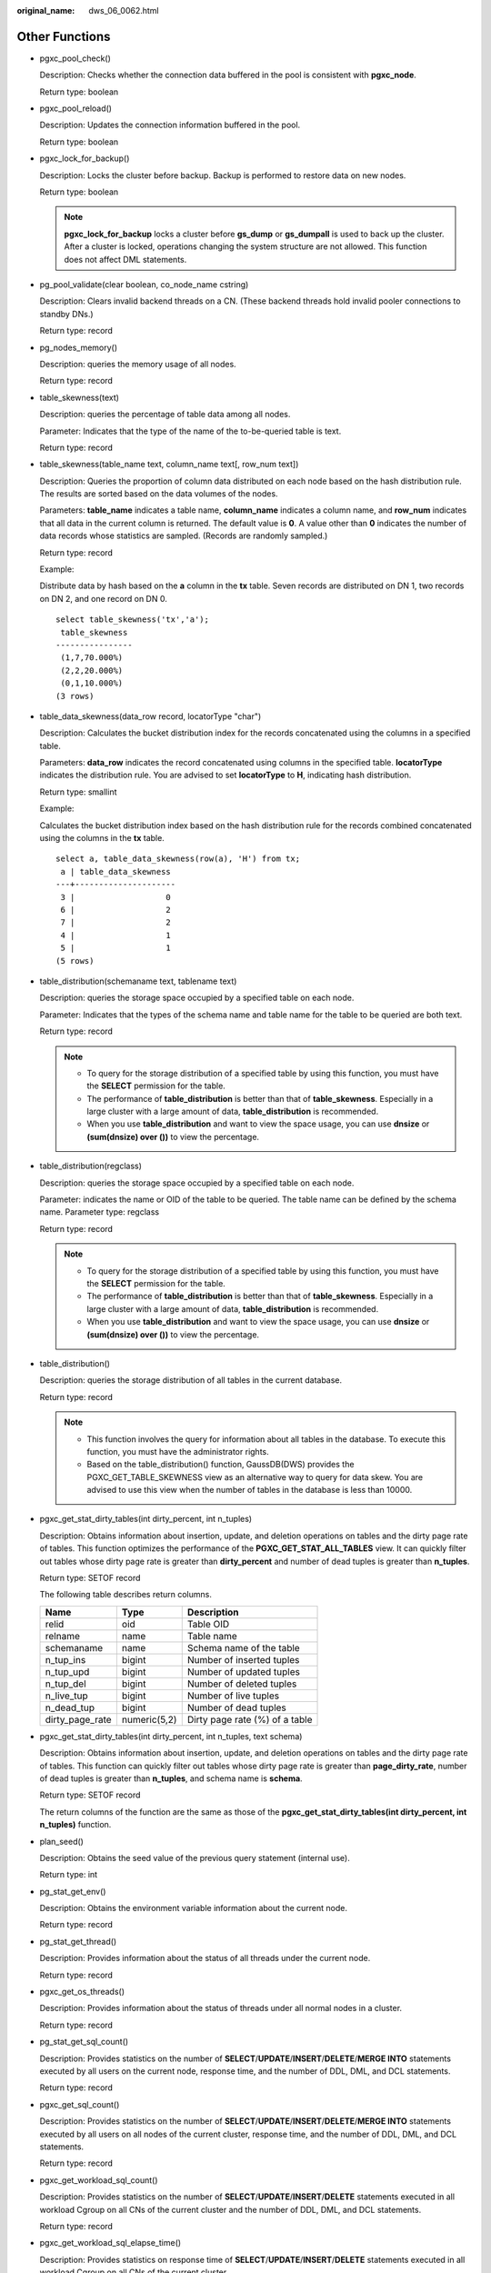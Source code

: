 :original_name: dws_06_0062.html

.. _dws_06_0062:

Other Functions
===============

-  pgxc_pool_check()

   Description: Checks whether the connection data buffered in the pool is consistent with **pgxc_node**.

   Return type: boolean

-  pgxc_pool_reload()

   Description: Updates the connection information buffered in the pool.

   Return type: boolean

-  pgxc_lock_for_backup()

   Description: Locks the cluster before backup. Backup is performed to restore data on new nodes.

   Return type: boolean

   .. note::

      **pgxc_lock_for_backup** locks a cluster before **gs_dump** or **gs_dumpall** is used to back up the cluster. After a cluster is locked, operations changing the system structure are not allowed. This function does not affect DML statements.

-  pg_pool_validate(clear boolean, co_node_name cstring)

   Description: Clears invalid backend threads on a CN. (These backend threads hold invalid pooler connections to standby DNs.)

   Return type: record

-  pg_nodes_memory()

   Description: queries the memory usage of all nodes.

   Return type: record

-  table_skewness(text)

   Description: queries the percentage of table data among all nodes.

   Parameter: Indicates that the type of the name of the to-be-queried table is text.

   Return type: record

-  table_skewness(table_name text, column_name text[, row_num text])

   Description: Queries the proportion of column data distributed on each node based on the hash distribution rule. The results are sorted based on the data volumes of the nodes.

   Parameters: **table_name** indicates a table name, **column_name** indicates a column name, and **row_num** indicates that all data in the current column is returned. The default value is **0**. A value other than **0** indicates the number of data records whose statistics are sampled. (Records are randomly sampled.)

   Return type: record

   Example:

   Distribute data by hash based on the **a** column in the **tx** table. Seven records are distributed on DN 1, two records on DN 2, and one record on DN 0.

   ::

      select table_skewness('tx','a');
       table_skewness
      ----------------
       (1,7,70.000%)
       (2,2,20.000%)
       (0,1,10.000%)
      (3 rows)

-  table_data_skewness(data_row record, locatorType "char")

   Description: Calculates the bucket distribution index for the records concatenated using the columns in a specified table.

   Parameters: **data_row** indicates the record concatenated using columns in the specified table. **locatorType** indicates the distribution rule. You are advised to set **locatorType** to **H**, indicating hash distribution.

   Return type: smallint

   Example:

   Calculates the bucket distribution index based on the hash distribution rule for the records combined concatenated using the columns in the **tx** table.

   ::

      select a, table_data_skewness(row(a), 'H') from tx;
       a | table_data_skewness
      ---+---------------------
       3 |                   0
       6 |                   2
       7 |                   2
       4 |                   1
       5 |                   1
      (5 rows)

-  table_distribution(schemaname text, tablename text)

   Description: queries the storage space occupied by a specified table on each node.

   Parameter: Indicates that the types of the schema name and table name for the table to be queried are both text.

   Return type: record

   .. note::

      -  To query for the storage distribution of a specified table by using this function, you must have the **SELECT** permission for the table.
      -  The performance of **table_distribution** is better than that of **table_skewness**. Especially in a large cluster with a large amount of data, **table_distribution** is recommended.
      -  When you use **table_distribution** and want to view the space usage, you can use **dnsize** or **(sum(dnsize) over ())** to view the percentage.

-  table_distribution(regclass)

   Description: queries the storage space occupied by a specified table on each node.

   Parameter: indicates the name or OID of the table to be queried. The table name can be defined by the schema name. Parameter type: regclass

   Return type: record

   .. note::

      -  To query for the storage distribution of a specified table by using this function, you must have the **SELECT** permission for the table.
      -  The performance of **table_distribution** is better than that of **table_skewness**. Especially in a large cluster with a large amount of data, **table_distribution** is recommended.
      -  When you use **table_distribution** and want to view the space usage, you can use **dnsize** or **(sum(dnsize) over ())** to view the percentage.

-  table_distribution()

   Description: queries the storage distribution of all tables in the current database.

   Return type: record

   .. note::

      -  This function involves the query for information about all tables in the database. To execute this function, you must have the administrator rights.
      -  Based on the table_distribution() function, GaussDB(DWS) provides the PGXC_GET_TABLE_SKEWNESS view as an alternative way to query for data skew. You are advised to use this view when the number of tables in the database is less than 10000.

-  pgxc_get_stat_dirty_tables(int dirty_percent, int n_tuples)

   Description: Obtains information about insertion, update, and deletion operations on tables and the dirty page rate of tables. This function optimizes the performance of the **PGXC_GET_STAT_ALL_TABLES** view. It can quickly filter out tables whose dirty page rate is greater than **dirty_percent** and number of dead tuples is greater than **n_tuples**.

   Return type: SETOF record

   The following table describes return columns.

   =============== ============ ==============================
   Name            Type         Description
   =============== ============ ==============================
   relid           oid          Table OID
   relname         name         Table name
   schemaname      name         Schema name of the table
   n_tup_ins       bigint       Number of inserted tuples
   n_tup_upd       bigint       Number of updated tuples
   n_tup_del       bigint       Number of deleted tuples
   n_live_tup      bigint       Number of live tuples
   n_dead_tup      bigint       Number of dead tuples
   dirty_page_rate numeric(5,2) Dirty page rate (%) of a table
   =============== ============ ==============================

-  pgxc_get_stat_dirty_tables(int dirty_percent, int n_tuples, text schema)

   Description: Obtains information about insertion, update, and deletion operations on tables and the dirty page rate of tables. This function can quickly filter out tables whose dirty page rate is greater than **page_dirty_rate**, number of dead tuples is greater than **n_tuples**, and schema name is **schema**.

   Return type: SETOF record

   The return columns of the function are the same as those of the **pgxc_get_stat_dirty_tables(int dirty_percent, int n_tuples)** function.

-  plan_seed()

   Description: Obtains the seed value of the previous query statement (internal use).

   Return type: int

-  pg_stat_get_env()

   Description: Obtains the environment variable information about the current node.

   Return type: record

-  pg_stat_get_thread()

   Description: Provides information about the status of all threads under the current node.

   Return type: record

-  pgxc_get_os_threads()

   Description: Provides information about the status of threads under all normal nodes in a cluster.

   Return type: record

-  pg_stat_get_sql_count()

   Description: Provides statistics on the number of **SELECT**/**UPDATE**/**INSERT**/**DELETE**/**MERGE INTO** statements executed by all users on the current node, response time, and the number of DDL, DML, and DCL statements.

   Return type: record

-  pgxc_get_sql_count()

   Description: Provides statistics on the number of **SELECT**/**UPDATE**/**INSERT**/**DELETE**/**MERGE INTO** statements executed by all users on all nodes of the current cluster, response time, and the number of DDL, DML, and DCL statements.

   Return type: record

-  pgxc_get_workload_sql_count()

   Description: Provides statistics on the number of **SELECT**/**UPDATE**/**INSERT**/**DELETE** statements executed in all workload Cgroup on all CNs of the current cluster and the number of DDL, DML, and DCL statements.

   Return type: record

-  pgxc_get_workload_sql_elapse_time()

   Description: Provides statistics on response time of **SELECT**/**UPDATE**/**INSERT**/**DELETE** statements executed in all workload Cgroup on all CNs of the current cluster.

   Return type: record

-  get_instr_unique_sql()

   Description: Provides information about Unique SQL statistics collected on the current node. If the node is a CN, the system returns the complete information about the Unique SQL statistics collected on the CN. That is, the system collects and summarizes the information about the Unique SQL statistics on other CNs and DNs. If the node is a DN, the Unique SQL statistics on the DN is returned. For details, see GS_INSTR_UNIQUE_SQL.

   Return type: record

-  reset_instr_unique_sql(cstring, cstring, INT8)

   Description: Clears collected Unique SQL statistics. The input parameters are described as follows:

   -  **GLOBAL**/**LOCAL**: Data is cleared from all nodes or the current node.
   -  **ALL**/**BY_USERID**/**BY_CNID**/**BY_GUC**: **ALL** indicates that all data is cleared. **BY_USERID/BY_CNID** indicates that data is cleared by **USERID** or **CNID**. **BY_GUC** indicates that the clearance operation is caused by the decrease of the value of the GUC parameter **instr_unique_sql_count**.
   -  The third parameter corresponds to the second parameter. The parameter is invalid for **ALL**/**BY_GUC**.

   Return type: bool

-  pgxc_get_instr_unique_sql()

   Description: Provides complete information about Unique SQL statistics collected on all CNs in a cluster. This function can be executed only on CNs.

   Return type: record

-  get_instr_unique_sql_remote_cns()

   Description: Provides complete information about Unique SQL statements collected on all CNs in the cluster, except the CN on which the function is being executed. This function can be executed only on CNs.

   Return type: record

-  pgxc_get_node_env()

   Description: Provides the environment variable information about all nodes in a cluster.

   Return type: record

-  gs_switch_relfilenode()

   Description: Exchanges meta information of two tables or partitions. (This is only used for the redistribution tool. An error message is displayed when the function is directly used by users).

   Return type: int

-  copy_error_log_create()

   Description: Creates the error table (**public.pgxc_copy_error_log**) required for creating the **COPY FROM** error tolerance mechanism.

   Return type: boolean

   .. note::

      -  This function attempts to create the **public.pgxc_copy_error_log** table. For details about the table, see :ref:`Table 1 <en-us_topic_0000001098990696__table138318280213>`.
      -  Create the B-tree index on the **relname** column and execute **REVOKE ALL on public.pgxc_copy_error_log FROM public** to manage permissions for the error table (the permissions are the same as those of the **COPY** statement).
      -  **public.pgxc_copy_error_log** is a row-store table. Therefore, this function can be executed and **COPY FROM** error tolerance is available only when row-store tables can be created in the cluster. After the GUC parameter **enable_hadoop_env** is enabled, row-based tables cannot be created in the cluster. The default value is **off**.
      -  Same as the error table and the **COPY** statement, the function requires **sysadmin** or higher permissions.
      -  If the **public.pgxc_copy_error_log** table or the **copy_error_log_relname_idx** index already exists before the function creates it, the function will report an error and roll back.

   .. _en-us_topic_0000001098990696__table138318280213:

   .. table:: **Table 1** Error table public.pgxc_copy_error_log

      +-----------+--------------------------+-----------------------------------------------------------------------------------------------------------------------------------------------------+
      | Column    | Type                     | Description                                                                                                                                         |
      +===========+==========================+=====================================================================================================================================================+
      | relname   | varchar                  | Table name in the form of *Schema name*\ **.**\ *Table name*                                                                                        |
      +-----------+--------------------------+-----------------------------------------------------------------------------------------------------------------------------------------------------+
      | begintime | timestamp with time zone | Time when a data format error was reported                                                                                                          |
      +-----------+--------------------------+-----------------------------------------------------------------------------------------------------------------------------------------------------+
      | filename  | character varying        | Name of the source data file where a data format error occurs                                                                                       |
      +-----------+--------------------------+-----------------------------------------------------------------------------------------------------------------------------------------------------+
      | rownum    | bigint                   | Number of the row where a data format error occurs in a source data file                                                                            |
      +-----------+--------------------------+-----------------------------------------------------------------------------------------------------------------------------------------------------+
      | rawrecord | text                     | Raw record of a data format error in the source data file To prevent a field from being too long, the length of the field cannot exceed 1024 bytes. |
      +-----------+--------------------------+-----------------------------------------------------------------------------------------------------------------------------------------------------+
      | detail    | text                     | Error details                                                                                                                                       |
      +-----------+--------------------------+-----------------------------------------------------------------------------------------------------------------------------------------------------+

-  pv_compute_pool_workload()

   Description: Provides the current load information about computing Node Groups on cloud.

   Return type: record

-  pg_stat_get_status(tid, num_node_display)

   Description: Queries for the blocking and waiting status of the backend threads and auxiliary threads in the current instance. For details about the returned results, see the PG_THREAD_WAIT_STATUS view. The input parameters are described as follows:

   -  **tid**: thread ID, which is of the bigint type. If this parameter is null, the waiting statuses of all backend threads and auxiliary threads are returned. Otherwise, only the waiting statuses of threads with the specified IDs are returned.
   -  **num_node_display**: integer type. Specifies the maximum number of waiting nodes displayed in the **wait_status** column for records whose waiting status is **wait node**.

      -  If this parameter is left empty or set to a value less than or equal to **0**, only one waiting node is displayed.
      -  If the value is greater than **20**, a maximum number of nodes can be displayed is **20**.
      -  If the value is greater than **0** and less than or equal to **20**, the smaller value between **num_node_display** and the actual number of waiting nodes is displayed. Use the **SELECT \* from pg_stat_get_status(NULL, 10)** query for example. If the number of waiting nodes is greater than **10**, the names of only 10 nodes are displayed randomly. If the number of waiting nodes is less than or equal to **10**, the names of all waiting nodes are displayed. If the number of waiting nodes is greater than the number of displayed nodes, the displayed node names are randomly selected.

   Return type: record

-  pgxc_get_thread_wait_status(num_node_display)

   Description: Queries for the call hierarchy between threads generated by all SQL statements on each node in a cluster, as well as the block waiting status of each thread. For details about the returned results, see the PGXC_THREAD_WAIT_STATUS view. The type and meaning of the input parameter **num_node_display** are the same as those of the **pg_stat_get_status** function.

   Return type: record

-  pgxc_os_run_info()

   Description: Obtains the running status of the operating system on each node in a cluster. For details about the returned results, see "System Catalogs > System Views >PV_OS_RUN_INFO" in the *Developer Guide*.

   Return type: record

-  get_instr_wait_event()

   Description: Obtains the waiting status and events of the current instance. For details about the returned results, see "System Catalogs > System Views > GS_WAIT_EVENTS" in the *Developer Guide*. If the GUC parameter **enable_track_wait_event** is **off**, this function returns **0**.

   Return type: record

-  pgxc_wait_events()

   Description: queries statistics about waiting status and events on each node in a cluster. For details about the returned results, see "System Catalogs > System Views > PGXC_WAIT_EVENTS" in the *Developer Guide*. If the GUC parameter **enable_track_wait_event** is **off**, this function returns **0**.

   Return type: record

-  pgxc_stat_bgwriter()

   Description: queries statistics about backend write processes on each node in a cluster. For details about the returned results, see "System Catalogs > System Views > PG_STAT_BGWRITER" in the *Developer Guide*.

   Return type: record

-  pgxc_stat_replication()

   Description: queries information about the log synchronization status on each node in a cluster, such as the location where the logs are sent and received. For details about the returned results, see "System Catalogs > System Views > PG_STAT_REPLICATION" in the *Developer Guide*.

   Return type: record

-  pgxc_replication_slots()

   Description: queries the replication status on each DN in a cluster. For details about the returned results, see "System Catalogs > System Views > PG_REPLICATION_SLOTS" in the *Developer Guide*.

   Return type: record

-  pgxc_settings()

   Description: queries information about runtime parameters on each node in a cluster. For details about the returned results, see "System Catalogs > System Views > PG_SETTINGS" in the *Developer Guide*.

   Return type: record

-  pgxc_instance_time()

   Description: queries the running time statistics of each node in a cluster and the time consumed in each execution phase. For details about the returned results, see "System Catalogs > System Views > PV_INSTANCE_TIME" in the *Developer Guide*.

   Return type: record

-  pg_stat_get_redo_stat()

   Description: queries Xlog redo statistics on the current node. For details about the returned results, see "System Catalogs > System Views > PV_REDO_STAT" in the *Developer Guide*.

   Return type: record

-  pgxc_redo_stat()

   Description: queries the Xlog redo statistics of each node in a cluster. For details about the returned results, see "System Catalogs > System Views > PV_REDO_STAT" in the *Developer Guide*.

   Return type: record

-  get_local_rel_iostat()

   Description: Obtains the disk I/O statistics of the current instance. For details about the returned results, see "System Catalogs > System Views > GS_REL_IOSTAT" in the *Developer Guide*.

   Return type: record

-  pgxc_rel_iostat()

   Description: queries the disk I/O statistics on each node in a cluster. For details about the returned result, see "System Catalogs > System Views > GS_REL_IOSTAT" in the *Developer Guide*.

   Return type: record

-  get_node_stat_reset_time()

   Description: Obtains the time when statistics of the current instance were reset.

   Return type: timestamptz

-  pgxc_node_stat_reset_time()

   Description: queries the time when the statistics of each node in a cluster are reset. For details about the returned result, see "System Catalogs > System Views > GS_NODE_STAT_RESET_TIME" in the *Developer Guide*.

   Return type: record

   .. note::

      When an instance is running, its statistics keep rising. In the following cases, the statistical values in the memory will be reset to **0**:

      -  The instance is restarted or a cluster switchover occurs.
      -  The database is deleted.
      -  A reset operation is performed. For example, the statistics counter in the database is reset using the **pgstat_recv_resetcounter** function or the Unique SQL statements are cleared using the **reset_instr_unique_sql** function.

      If any of the preceding events occurs, GaussDB(DWS) will record the time when the statistics are reset. You can query the time using the **get_node_stat_reset_time** function.
